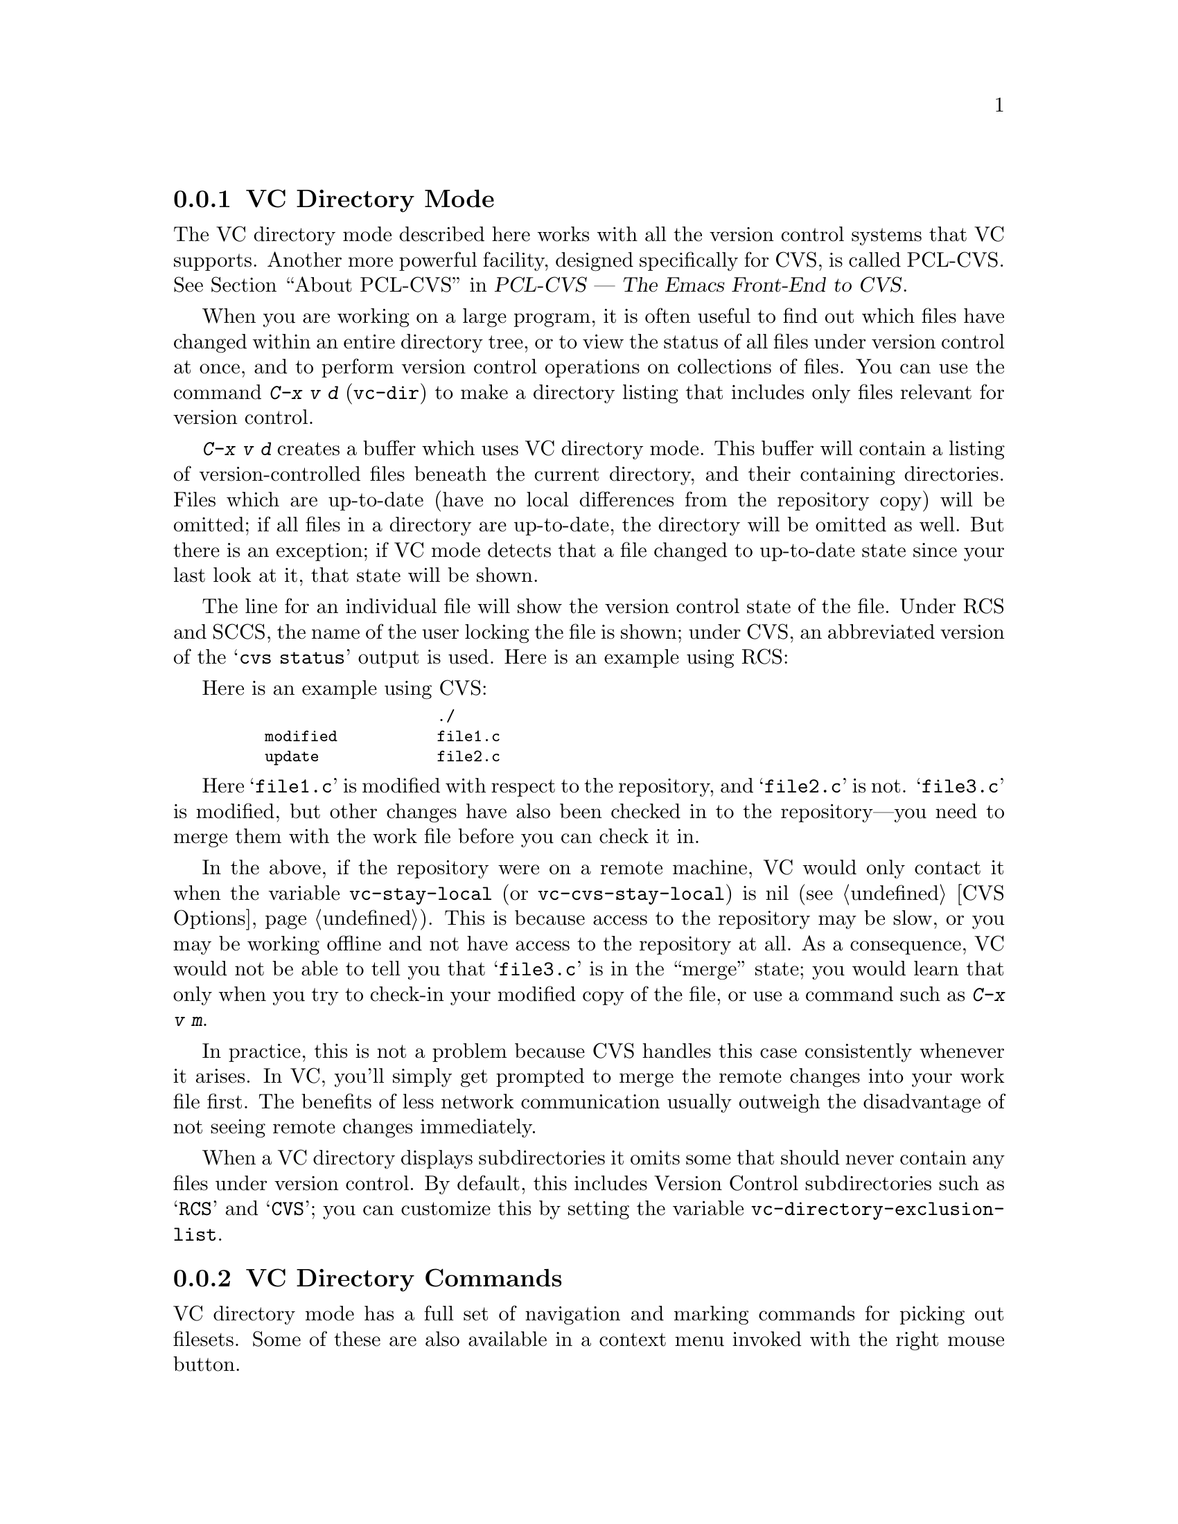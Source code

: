 @c This is part of the Emacs manual.
@c Copyright (C) 2004, 2005, 2006, 2007, 2008 Free Software Foundation, Inc.
@c See file emacs.texi for copying conditions.
@c
@c This file is included either in vc-xtra.texi (when producing the
@c printed version) or in the main Emacs manual (for the on-line version).
@node VC Directory Mode
@subsection VC Directory Mode

@cindex PCL-CVS
@pindex cvs
@cindex CVS directory mode
  The VC directory mode described here works with all the version control
systems that VC supports.  Another more powerful facility, designed
specifically for CVS, is called PCL-CVS.  @xref{Top, , About PCL-CVS,
pcl-cvs, PCL-CVS --- The Emacs Front-End to CVS}.

@kindex C-x v d
@findex vc-dir
  When you are working on a large program, it is often useful to find
out which files have changed within an entire directory tree, or to view
the status of all files under version control at once, and to perform
version control operations on collections of files.  You can use the
command @kbd{C-x v d} (@code{vc-dir}) to make a directory listing
that includes only files relevant for version control.

  @kbd{C-x v d} creates a buffer which uses VC directory mode. This 
buffer will contain a listing of version-controlled files beneath
the current directory, and their containing directories.  Files
which are up-to-date (have no local differences from the repository
copy) will be omitted; if all files in a directory are up-to-date,
the directory will be omitted as well.  But there is an exception; 
if VC mode detects that a file changed to up-to-date state since your
last look at it, that state will be shown.

  The line for an individual file will show the version control state of
the file.  Under RCS and SCCS, the name of the user locking the file
is shown; under CVS, an abbreviated version of the @samp{cvs status}
output is used.  Here is an example using RCS:

  Here is an example using CVS:

@smallexample
@group
                       ./
    modified           file1.c
    update             file2.c
@end group
@end smallexample

  Here @samp{file1.c} is modified with respect to the repository, and
@samp{file2.c} is not.  @samp{file3.c} is modified, but other changes
have also been checked in to the repository---you need to merge them
with the work file before you can check it in.

@vindex vc-stay-local
@vindex vc-cvs-stay-local
  In the above, if the repository were on a remote machine, VC would
only contact it when the variable @code{vc-stay-local} (or
@code{vc-cvs-stay-local}) is nil (@pxref{CVS Options}).  This is
because access to the repository may be slow, or you may be working
offline and not have access to the repository at all.  As a
consequence, VC would not be able to tell you that @samp{file3.c} is
in the ``merge'' state; you would learn that only when you try to
check-in your modified copy of the file, or use a command such as
@kbd{C-x v m}.

  In practice, this is not a problem because CVS handles this case
consistently whenever it arises.  In VC, you'll simply get prompted to
merge the remote changes into your work file first.  The benefits of
less network communication usually outweigh the disadvantage of not
seeing remote changes immediately.

@vindex vc-directory-exclusion-list
  When a VC directory displays subdirectories it omits some that
should never contain any files under version control.  By default,
this includes Version Control subdirectories such as @samp{RCS} and
@samp{CVS}; you can customize this by setting the variable
@code{vc-directory-exclusion-list}.

@node VC Directory Commands
@subsection VC Directory Commands

  VC directory mode has a full set of navigation and marking commands
for picking out filesets.  Some of these are also available in a
context menu invoked with the right mouse button.

  Up and down-arrow keys move in the buffer; @kbd{n} and @kbd{p}  also
move vertically as in other list-browsing modes.  @kbd{SPC} and
@kbd{TAB} behave like down-arrow, and the back-tab behaves like up-arrow.

  Both @kbd{C-m} and @kbd{f} visit the file on the current
line. @kbd{o} visits that file in another window.  @kbd{q} dismisses
the directory buffer.

  @kbd{x} toggles hiding of up-to-date files.

  @kbd{m} marks the file on the current line.  @kbd{M} marks all
files. @kbd{u} marks the file on the current line.  @kbd{U} unmarks all
files.

  Normal VC command with the @kbd{C-x v} prefix work in directory
buffers.  Some single-key shortcuts are available as well; @kbd{=},
@kbd{+}, @kbd{l}, @kbd{i}, and @kbd{v} behave as through prefixed with
@kbd{C-x v}.

  The command @kbd{C-x v v} (@code{vc-next-action}) operates on all the
marked files, so that you can lock or check in several files at once.
If the underlying VC supports atomic commits of multiple-file
changesets @kbd{v v} with a selected set of modified but not committed 
files wuill commit all of them at once as a single changeset.

  When @kbd{C-x v v} (@code{vc-next-action}) operates on a set of files,
it requires that all of those files must be in the same state;
otherwise it will throw an error.  Note that this differs from the 
behavior of older versions of VC, which did not have fileset
operations and simply did @code{vc-next-action} on each file 
individually.

  If any files are in a state that calls for commit, @kbd{C-x v v} reads a
single log entry and uses it for the changeset as a whole.  If the
underling VCS is file- rather than changeset-oriented, the log entry
will be replicated into the history of each file.

@ignore
   arch-tag: 8e8c2a01-ad41-4e61-a89a-60131ad67263
@end ignore
